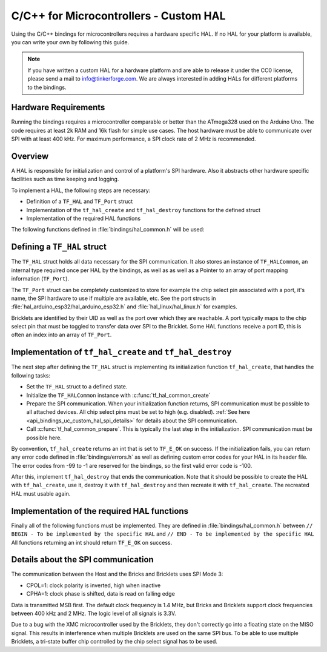 
.. _api_bindings_uc_custom_hal:

C/C++ for Microcontrollers - Custom HAL
=======================================

Using the C/C++ bindings for microcontrollers
requires a hardware specific HAL. If no HAL for
your platform is available, you can write your own
by following this guide.

.. note::
  If you have written a custom HAL for a hardware platform
  and are able to release it under the CC0 license, please
  send a mail to info@tinkerforge.com. We are always interested
  in adding HALs for different platforms to the bindings.

Hardware Requirements
---------------------

Running the bindings requires a microcontroller comparable or better than the ATmega328 used on the Arduino Uno.
The code requires at least 2k RAM and 16k flash for simple use cases.
The host hardware must be able to communicate over SPI with at least 400 kHz.
For maximum performance, a SPI clock rate of 2 MHz is recommended.

Overview
--------

A HAL is responsible for initialization and control of a platform's
SPI hardware. Also it abstracts other hardware specific facilities
such as time keeping and logging.

To implement a HAL, the following steps are necessary:

* Definition of a ``TF_HAL`` and ``TF_Port`` struct
* Implementation of the ``tf_hal_create`` and ``tf_hal_destroy`` functions for the defined struct
* Implementation of the required HAL functions

The following functions defined in :file:`bindings/hal_common.h` will be used:

.. c:function:: int tf_hal_common_create(TF_HAL *hal)

 Initializes the ``TF_HALCommon`` instance associated with the given ``TF_HAL``.
 This function must be called while initializing your HAL as early as possible.

.. c:function:: int tf_hal_common_prepare(TF_HAL *hal, uint8_t port_count, uint32_t port_discovery_timeout_us)

 Finishes initializing the ``TF_HALCommon`` instance associated with the given ``TF_HAL``.
 This is normally the last step in the initialization. SPI communication must be possible here.
 The function expects the number of usable ports as well as a timeout in microseconds, for how long
 the bindungs should try to reach a device under one of the ports.
 :c:func:`tf_hal_common_prepare` then builds a list of reachable devices and stores it in the ``TF_HALCommon`` instance.

Defining a ``TF_HAL`` struct
----------------------------

The ``TF_HAL`` struct holds all data necessary for the SPI
communication. It also stores an instance of ``TF_HALCommon``, an internal type required
once per HAL by the bindings, as well as as well as a Pointer to
an array of port mapping information (``TF_Port``).

The ``TF_Port`` struct can be completely customized to store for example the
chip select pin associated with a port, it's name, the SPI hardware to use if
multiple are available, etc. See the port structs in :file:`hal_arduino_esp32/hal_arduino_esp32.h`
and :file:`hal_linux/hal_linux.h` for examples.

Bricklets are identified by their UID as well as the port over which they are reachable.
A port typically maps to the chip select pin that must be toggled to transfer data over
SPI to the Bricklet. Some HAL functions receive a port ID, this is often an index
into an array of ``TF_Port``.

Implementation of ``tf_hal_create`` and ``tf_hal_destroy``
----------------------------------------------------------

The next step after defining the ``TF_HAL`` struct is implementing its initialization function
``tf_hal_create``, that handles the following tasks:

* Set the ``TF_HAL`` struct to a defined state.
* Initialize the ``TF_HALCommon`` instance with :c:func:`tf_hal_common_create`
* Prepare the SPI communication.
  When your initialization function returns, SPI communication must be possible to all attached devices.
  All chip select pins must be set to high (e.g. disabled).
  :ref:`See here <api_bindings_uc_custom_hal_spi_details>` for details about the SPI communication.
* Call :c:func:`tf_hal_common_prepare`.
  This is typically the last step in the initialization. SPI communication must be possible here.

By convention, ``tf_hal_create`` returns an int that is set to ``TF_E_OK`` on success.
If the initialization fails, you can return any error code defined in :file:`bindings/errors.h`
as well as defining custom error codes for your HAL in its header file.
The error codes from -99 to -1 are reserved for the bindings, so the first valid error code is -100.

After this, implement ``tf_hal_destroy`` that ends the communication. Note that
it should be possible to create the HAL with ``tf_hal_create``, use it, destroy
it with ``tf_hal_destroy`` and then recreate it with ``tf_hal_create``. The
recreated HAL must usable again.

Implementation of the required HAL functions
--------------------------------------------

Finally all of the following functions must be implemented.
They are defined in :file:`bindings/hal_common.h` between
``// BEGIN - To be implemented by the specific HAL``
and
``// END - To be implemented by the specific HAL``
All functions returning an int should return ``TF_E_OK`` on success.

.. c:function:: int tf_hal_chip_select(TF_HAL *hal, uint8_t port_id, bool enable)

 If enable is true, this function selects the port with the given ID for the following SPI communication.
 If enable is false, this function deselects the port with the given ID.

 Depending on the platform, more work has to be done here. For example on
 an Arduino, ``begin/endTransaction`` must be called to make sure, that the SPI
 configuration is applied. The bindings make sure, that only one chip select
 pin is enabled at the same time.

 .. note:
  ``enable`` is true when the chip select pin is to be set to LOW. See below for details.

.. c:function:: int tf_hal_transceive(TF_HAL *hal, uint8_t port_id, const uint8_t *write_buffer, uint8_t *read_buffer, uint32_t length)

 Transmits ``length`` bytes of data from the ``write_buffer`` to the Bricklet while receiving the same
 amount of bytes (as SPI is bi-directional) into the ``read_buffer``. The buffers are always big enough
 to read/write ``length`` bytes.

 This function will only be called with a port ID after :c:func:`tf_hal_chip_select` has been called with
 the same port ID and ``enable=true``.

 If your platform supports DMA, you can initiate a transfer here, but have to block until it's done.

 If your platform supports cooperative multitasking as well, yield after initiating a transfer.
 To make sure, no one else uses the bindings, while the transfer is in progress, you can
 lock the bindings with

 .. code-block:: c

  TF_HALCommon *common = tf_hal_get_common(hal);
  common->locked = true

 Don't forget to unlock the bindings again when the transfer is done.

 .. note:
  If ``length`` is one, this function should not yield even if DMA is used.
  Single byte transfers are usually triggered by the callback polling logic.
  To be as fast as possible when polling with a timeout of 0, the ``yield``
  should be ommited here. If a longer timeout is used, ``tf_hal_callback_tick``
  will call :c:func:`tf_hal_sleep_us` after polling. ``yield`` can then be called there.

.. c:function:: uint32_t tf_hal_current_time_us(TF_HAL *hal)

 Returns the current time in microseconds. This time has no relation to any "real" time,
 but is monotonic except for overflows.

.. c:function:: void tf_hal_sleep_us(TF_HAL *hal, uint32_t us)

 Blocks for the given time in microseconds. If your platform supports cooperative
 multitasking, lock the bindings and yield if the time to sleep for is large enough.
 See :c:func:`tf_hal_transceive` for details.

.. c:function:: TF_HALCommon *tf_hal_get_common(TF_HAL *hal)

 Returns the ``TF_HALCommon`` instance associated with the given ``TF_HAL``.

.. c:function:: char tf_hal_get_port_name(TF_HAL *hal, uint8_t port_id)

 Returns the port name (typically a letter between 'A' and 'Z') for the given port ID.
 This name will be patched into ``get_identity`` results for devices directly connected
 to the host.

.. c:function:: void tf_hal_log_message(const char *msg, size_t len)

 Logs the given message. The message has a length of ``len`` and is not null-terminated.
 Depending on the platform you can use a serial console (Arduino) or
 the standard output (Linux). Writing the log to a file is also possible.

 .. note:
  This function may not assume that the HAL was initialized successfully, to be able
  to log errors that occurred while initializing the HAL.

.. c:function:: void tf_hal_log_newline()

 Logs the platform specific newline character(s).

.. c:function:: const char *tf_hal_strerror(int e_code)

 Returns an error description for the given error code. To be as space efficient
 as possible, this function can be removed if ``TF_IMPLEMENT_STRERROR`` is not defined in :file:`bindings/config.h`

 Error codes used by the bindings are handled by including :file:`bindings/error_cases.h`.

 Use the following skeleton when implementing this function:

 .. code-block:: c

  #if TF_IMPLEMENT_STRERROR != 0
  const char *tf_hal_strerror(int e_code) {
      switch(e_code) {
          #include "../bindings/error_cases.h"
          /* Add HAL specific error codes here, for example:
          case TF_E_OPEN_GPIO_FAILED:
              return "failed to open GPIO";
          */
          default:
              return "unknown error";
      }
  }
  #endif

.. c:function:: char tf_hal_get_port_name(TF_HAL *hal, uint8_t port_id)

 Returns the 1-character name associated with the given port ID.

.. c:function:: TF_PortCommon *tf_hal_get_port_common(TF_HAL *hal, uint8_t port_id)

 Returns the ``TF_PortCommon`` instance associated with the given port ID.


.. _api_bindings_uc_custom_hal_spi_details:

Details about the SPI communication
-----------------------------------

The communication between the Host and the Bricks and Bricklets uses SPI Mode 3:

* CPOL=1: clock polarity is inverted, high when inactive
* CPHA=1: clock phase is shifted, data is read on falling edge

Data is transmitted MSB first.
The default clock frequency is 1.4 MHz, but Bricks and Bricklets support
clock frequencies between 400 kHz and 2 MHz.
The logic level of all signals is 3.3V.

Due to a bug with the XMC microcontroller used by the Bricklets, they don't correctly
go into a floating state on the MISO signal. This results in interference when multiple
Bricklets are used on the same SPI bus. To be able to use multiple Bricklets, a
tri-state buffer chip controlled by the chip select signal has to be used.
